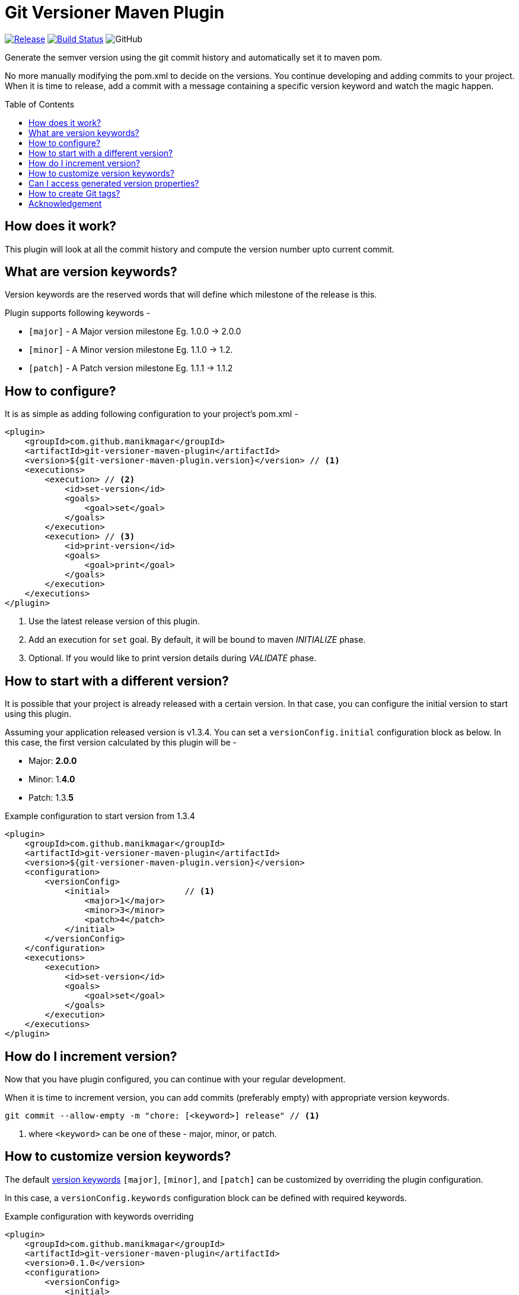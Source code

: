 = Git Versioner Maven Plugin
ifndef::env-github[:icons: font]
ifdef::env-github[]
:caution-caption: :fire:
:important-caption: :exclamation:
:note-caption: :paperclip:
:tip-caption: :bulb:
:warning-caption: :warning:
endif::[]
:toc: macro

image:https://img.shields.io/github/release/manikmagar/git-versioner-maven-plugin.svg[Release,link=https://github.com/manikmagar/git-versioner-maven-plugin/releases]
image:https://github.com/manikmagar/git-versioner-maven-plugin/workflows/build/badge.svg[Build Status,link=https://github.com/manikmagar/git-versioner-maven-plugin/actions]
image:https://img.shields.io/github/license/manikmagar/git-versioner-maven-plugin[GitHub]

Generate the semver version using the git commit history and automatically set it to maven pom.

No more manually modifying the pom.xml to decide on the versions.
You continue developing and adding commits to your project.
When it is time to release, add a commit with a message containing
a specific version keyword and watch the magic happen.

toc::[]

== How does it work?
This plugin will look at all the commit history and compute the version number upto current commit.

[#versionKeywords]
== What are version keywords?
Version keywords are the reserved words that will define which milestone of the release is this.

Plugin supports following keywords -

- `[major]` - A Major version milestone Eg. 1.0.0 -> 2.0.0
- `[minor]` - A Minor version milestone Eg. 1.1.0 -> 1.2.
- `[patch]` - A Patch version milestone Eg. 1.1.1 -> 1.1.2

== How to configure?
It is as simple as adding following configuration to your project's pom.xml -

[source, xml]
----
<plugin>
    <groupId>com.github.manikmagar</groupId>
    <artifactId>git-versioner-maven-plugin</artifactId>
    <version>${git-versioner-maven-plugin.version}</version> // <1>
    <executions>
        <execution> // <2>
            <id>set-version</id>
            <goals>
                <goal>set</goal>
            </goals>
        </execution>
        <execution> // <3>
            <id>print-version</id>
            <goals>
                <goal>print</goal>
            </goals>
        </execution>
    </executions>
</plugin>
----

<1> Use the latest release version of this plugin.
<2> Add an execution for `set` goal. By default, it will be bound to maven _INITIALIZE_ phase.
<3> Optional. If you would like to print version details during _VALIDATE_ phase.

== How to start with a different version?
It is possible that your project is already released with a certain version.
In that case, you can configure the initial version to start using this plugin.

Assuming your application released version is v1.3.4. You can set a `versionConfig.initial` configuration block as below.
In this case, the first version calculated by this plugin will be -

- Major: *2.0.0*
- Minor: 1.*4.0*
- Patch: 1.3.*5*

.Example configuration to start version from 1.3.4
[source,xml]
----
<plugin>
    <groupId>com.github.manikmagar</groupId>
    <artifactId>git-versioner-maven-plugin</artifactId>
    <version>${git-versioner-maven-plugin.version}</version>
    <configuration>
        <versionConfig>
            <initial>               // <1>
                <major>1</major>
                <minor>3</minor>
                <patch>4</patch>
            </initial>
        </versionConfig>
    </configuration>
    <executions>
        <execution>
            <id>set-version</id>
            <goals>
                <goal>set</goal>
            </goals>
        </execution>
    </executions>
</plugin>
----

== How do I increment version?
Now that you have plugin configured, you can continue with your regular development.

When it is time to increment version, you can add commits (preferably empty) with appropriate version keywords.

[source, shell]
----
git commit --allow-empty -m "chore: [<keyword>] release" // <1>
----

<1> where `<keyword>` can be one of these - major, minor, or patch.

== How to customize version keywords?
The default link:#versionKeywords[version keywords] `[major]`, `[minor]`, and `[patch]` can be customized by overriding the plugin configuration.

In this case, a `versionConfig.keywords` configuration block can be defined with required keywords.

.Example configuration with keywords overriding
[source,xml]
----
<plugin>
    <groupId>com.github.manikmagar</groupId>
    <artifactId>git-versioner-maven-plugin</artifactId>
    <version>0.1.0</version>
    <configuration>
        <versionConfig>
            <initial>
                <major>1</major>
                <minor>3</minor>
                <patch>4</patch>
            </initial>
            <keywords>              // <1>
                <majorKey>[BIG]</majorKey>
                <minorKey>[SMALL]</minorKey>
                <patchKey>[FIX]</patchKey>
            </keywords>
        </versionConfig>
    </configuration>
    <executions>
        <execution>
            <id>set-version</id>
            <goals>
                <goal>set</goal>
            </goals>
        </execution>
    </executions>
</plugin>
----

<1> Override one or all version keywords.

== Can I access generated version properties?
Yes, the plugin exposes a new goal called `properties` that can set calculated version components to maven properties.

If you have added the plugin to your pom.xml, you can run `git-versioner:properties` goal to set those properties.

.Example display properties without git-versioner:properties
[source, shell]
----
$ mvn help:evaluate -Dexpression=project.properties -q -DforceStdout
[INFO] [stdout] <properties>
[INFO] [stdout]   <maven.compiler.source>11</maven.compiler.source>
[INFO] [stdout]   <maven.compiler.target>11</maven.compiler.target>
[INFO] [stdout] </properties>
----

.Example displaying properties with git-versioner:properties
[source,shell]
----
$ mvn git-versioner:properties help:evaluate -Dexpression=project.properties -q -DforceStdout
[INFO] [stdout] <properties>
[INFO] [stdout]   <git-versioner.commitNumber>0</git-versioner.commitNumber>
[INFO] [stdout]   <git-versioner.major>0</git-versioner.major>
[INFO] [stdout]   <git-versioner.minor>0</git-versioner.minor>
[INFO] [stdout]   <git-versioner.patch>1</git-versioner.patch>
[INFO] [stdout]   <git-versioner.semver>0.0.1</git-versioner.semver>
[INFO] [stdout]   <maven.compiler.source>11</maven.compiler.source>
[INFO] [stdout]   <maven.compiler.target>11</maven.compiler.target>
[INFO] [stdout] </properties>
----

== How to create Git tags?
You can use `git-versioner:tag` goal to create a git tag for current version in local git repository.

NOTE: This does not push tag to remote repository.

.Git Tag Goal with default configuration parameters
[source, xml]
----
<plugin>
    <groupId>com.github.manikmagar</groupId>
    <artifactId>git-versioner-maven-plugin</artifactId>
    <executions>
      <execution>
        <id>tag</id>
        <goals>
          <goal>tag</goal>
        </goals>
        <configuration>
          <failWhenTagExist>true</failWhenTagExist> // <1>
          <tagNamePattern>v%v</tagNamePattern>  // <2>
          <tagMessagePattern>Release version %v</tagMessagePattern> // <3>
        </configuration>
      </execution>
    </executions>
</plugin>
----

<1> If set to not fail, it will just log warning and skip tag creation.
<2> Tag name pattern to use. Default `v%v` will result in tags like `v1.2.3`.
<3> Tag message pattern to use. Default `Release version %v` will add tag message like `Release version 1.2.3`.

== Acknowledgement
This is inspired from Gradle plugin https://github.com/toolebox-io/gradle-git-versioner[toolebox-io/gradle-git-versioner] that I have been using for my Gradle projects. This maven plugin is my attempt to get those auto-version capabilities into my Maven builds.